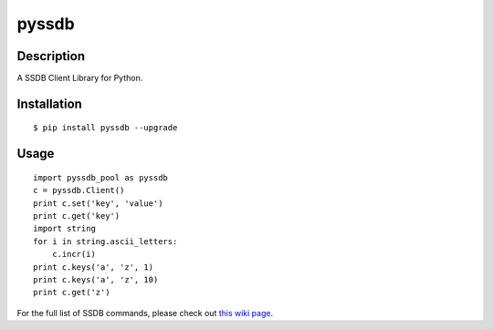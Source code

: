pyssdb
========

Description
-----------
A SSDB Client Library for Python.

Installation
-------------
::

    $ pip install pyssdb --upgrade


Usage
------------
::

    import pyssdb_pool as pyssdb
    c = pyssdb.Client()
    print c.set('key', 'value')
    print c.get('key')
    import string
    for i in string.ascii_letters:
        c.incr(i)
    print c.keys('a', 'z', 1)
    print c.keys('a', 'z', 10)
    print c.get('z')

For the full list of SSDB commands, please check out `this wiki page <https://github.com/ideawu/ssdb/wiki/Commands>`_.
